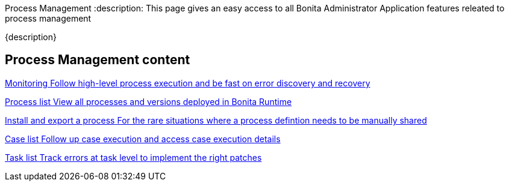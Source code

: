 Process Management 
:description: This page gives an easy access to all Bonita Administrator Application features releated to process management

{description}

[.card-section]
== Process Management content

[.card.card-index]
--
xref:monitoring.adoc[[.card-title]#Monitoring# [.card-body.card-content-overflow]#pass:q[Follow high-level process execution and be fast on error discovery and recovery]#]
--

[.card.card-index]
--
xref:admin-application-process-list.adoc[[.card-title]#Process list# [.card-body.card-content-overflow]#pass:q[View all processes and versions deployed in Bonita Runtime]#]
--

[.card.card-index]
--
xref:import-and-export-a-process.adoc[[.card-title]#Install and export a process# [.card-body.card-content-overflow]#pass:q[For the rare situations where a process defintion needs to be manually shared]#]
--

[.card.card-index]
--
xref:cases.adoc[[.card-title]#Case list# [.card-body.card-content-overflow]#pass:q[Follow up case execution and access case execution details]#]
--

[.card.card-index]
--
xref:admin-application-task-list.adoc[[.card-title]#Task list# [.card-body.card-content-overflow]#pass:q[Track errors at task level to implement the right patches]#]
--
